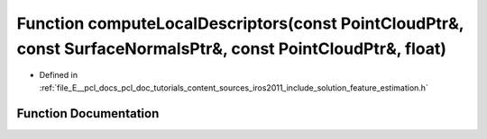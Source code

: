.. _exhale_function_iros2011_2include_2solution_2feature__estimation_8h_1a1bd42b36e236e7063f14cec47a054796:

Function computeLocalDescriptors(const PointCloudPtr&, const SurfaceNormalsPtr&, const PointCloudPtr&, float)
=============================================================================================================

- Defined in :ref:`file_E__pcl_docs_pcl_doc_tutorials_content_sources_iros2011_include_solution_feature_estimation.h`


Function Documentation
----------------------


.. doxygenfunction:: computeLocalDescriptors(const PointCloudPtr&, const SurfaceNormalsPtr&, const PointCloudPtr&, float)
